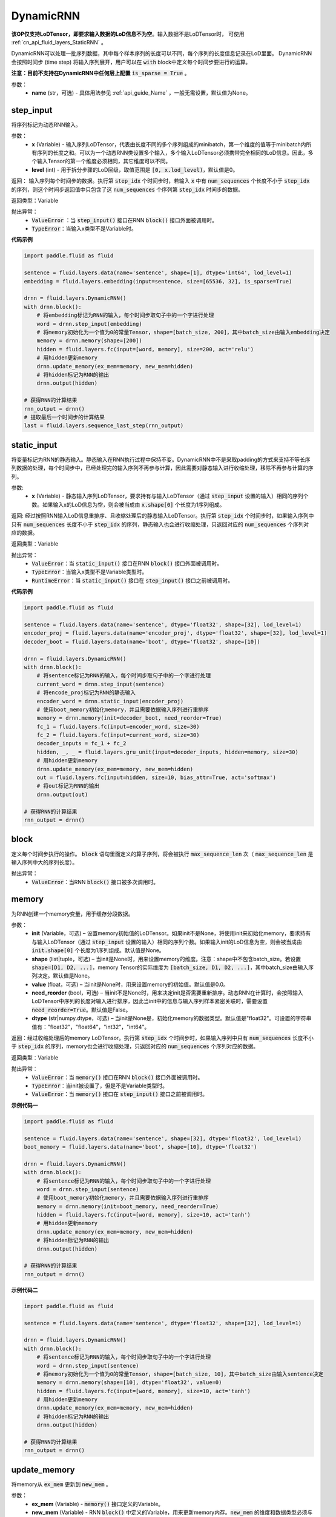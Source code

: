 .. _cn_api_fluid_layers_DynamicRNN:

DynamicRNN
-------------------------------

.. py:class:: paddle.fluid.layers.DynamicRNN(name=None)

**该OP仅支持LoDTensor，即要求输入数据的LoD信息不为空**。输入数据不是LoDTensor时，
可使用 :ref:`cn_api_fluid_layers_StaticRNN` 。

DynamicRNN可以处理一批序列数据，其中每个样本序列的长度可以不同，每个序列的长度信息记录在LoD里面。
DynamicRNN会按照时间步 (time step) 将输入序列展开，用户可以在 :code:`with` block中定义每个时间步要进行的运算。


**注意：目前不支持在DynamicRNN中任何层上配置** :code:`is_sparse = True` 。

参数：
    - **name** (str，可选) - 具体用法参见 :ref:`api_guide_Name` ，一般无需设置，默认值为None。

step_input
^^^^^^^^^^^^^^^^^^^^^

.. py:method:: step_input(x, level=0)

将序列标记为动态RNN输入。

参数：
    - **x** (Variable) - 输入序列LoDTensor，代表由长度不同的多个序列组成的minibatch，第一个维度的值等于minibatch内所有序列的长度之和。可以为一个动态RNN类设置多个输入，多个输入LoDTensor必须携带完全相同的LoD信息。因此，多个输入Tensor的第一个维度必须相同，其它维度可以不同。
    - **level** (int) - 用于拆分步骤的LoD层级，取值范围是 :code:`[0, x.lod_level)`，默认值是0。

返回： 输入序列每个时间步的数据。执行第 :code:`step_idx` 个时间步时，若输入 :code:`x` 中有 :code:`num_sequences` 个长度不小于 :code:`step_idx` 的序列，则这个时间步返回值中只包含了这 :code:`num_sequences` 个序列第 :code:`step_idx` 时间步的数据。

返回类型：Variable

抛出异常：
  - :code:`ValueError` ：当 :code:`step_input()` 接口在RNN :code:`block()` 接口外面被调用时。
  - :code:`TypeError`：当输入x类型不是Variable时。


**代码示例**

..  code-block:: python

      import paddle.fluid as fluid

      sentence = fluid.layers.data(name='sentence', shape=[1], dtype='int64', lod_level=1)
      embedding = fluid.layers.embedding(input=sentence, size=[65536, 32], is_sparse=True)

      drnn = fluid.layers.DynamicRNN()
      with drnn.block():
          # 将embedding标记为RNN的输入，每个时间步取句子中的一个字进行处理
          word = drnn.step_input(embedding)
          # 将memory初始化为一个值为0的常量Tensor，shape=[batch_size, 200]，其中batch_size由输入embedding决定
          memory = drnn.memory(shape=[200])
          hidden = fluid.layers.fc(input=[word, memory], size=200, act='relu')
          # 用hidden更新memory
          drnn.update_memory(ex_mem=memory, new_mem=hidden)
          # 将hidden标记为RNN的输出
          drnn.output(hidden)

      # 获得RNN的计算结果
      rnn_output = drnn()
      # 提取最后一个时间步的计算结果
      last = fluid.layers.sequence_last_step(rnn_output)

static_input
^^^^^^^^^^^^^^^^^^^^^

.. py:method:: static_input(x)

将变量标记为RNN的静态输入。静态输入在RNN执行过程中保持不变。DynamicRNN中不是采取padding的方式来支持不等长序列数据的处理，每个时间步中，已经处理完的输入序列不再参与计算，因此需要对静态输入进行收缩处理，移除不再参与计算的序列。

参数:
    - **x** (Variable) - 静态输入序列LoDTensor，要求持有与输入LoDTensor（通过 :code:`step_input` 设置的输入）相同的序列个数。如果输入x的LoD信息为空，则会被当成由 :code:`x.shape[0]` 个长度为1序列组成。

返回: 经过按照RNN输入LoD信息重排序、且收缩处理后的静态输入LoDTensor。执行第 :code:`step_idx` 个时间步时，如果输入序列中只有 :code:`num_sequences` 长度不小于 :code:`step_idx` 的序列，静态输入也会进行收缩处理，只返回对应的 :code:`num_sequences` 个序列对应的数据。

返回类型：Variable

抛出异常：
    - :code:`ValueError`：当 :code:`static_input()` 接口在RNN :code:`block()` 接口外面被调用时。
    - :code:`TypeError`：当输入x类型不是Variable类型时。
    - :code:`RuntimeError`：当 :code:`static_input()` 接口在 :code:`step_input()` 接口之前被调用时。

**代码示例**

..  code-block:: python

    import paddle.fluid as fluid

    sentence = fluid.layers.data(name='sentence', dtype='float32', shape=[32], lod_level=1)
    encoder_proj = fluid.layers.data(name='encoder_proj', dtype='float32', shape=[32], lod_level=1)
    decoder_boot = fluid.layers.data(name='boot', dtype='float32', shape=[10])

    drnn = fluid.layers.DynamicRNN()
    with drnn.block():
        # 将sentence标记为RNN的输入，每个时间步取句子中的一个字进行处理
        current_word = drnn.step_input(sentence)
        # 将encode_proj标记为RNN的静态输入
        encoder_word = drnn.static_input(encoder_proj)
        # 使用boot_memory初始化memory，并且需要依据输入序列进行重排序
        memory = drnn.memory(init=decoder_boot, need_reorder=True)
        fc_1 = fluid.layers.fc(input=encoder_word, size=30)
        fc_2 = fluid.layers.fc(input=current_word, size=30)
        decoder_inputs = fc_1 + fc_2
        hidden, _, _ = fluid.layers.gru_unit(input=decoder_inputs, hidden=memory, size=30)
        # 用hidden更新memory
        drnn.update_memory(ex_mem=memory, new_mem=hidden)
        out = fluid.layers.fc(input=hidden, size=10, bias_attr=True, act='softmax')
        # 将out标记为RNN的输出
        drnn.output(out)

    # 获得RNN的计算结果
    rnn_output = drnn()


block
^^^^^^^^^^^^^^^^^^^^^

.. py:method:: block()

定义每个时间步执行的操作。 :code:`block` 语句里面定义的算子序列，将会被执行 :code:`max_sequence_len` 次（ :code:`max_sequence_len` 是输入序列中大的序列长度）。

抛出异常：
    - :code:`ValueError`：当RNN :code:`block()` 接口被多次调用时。

memory
^^^^^^^^^^^^^^^^^^^^^

.. py:method:: memory(init=None, shape=None, value=0.0, need_reorder=False, dtype='float32')

为RNN创建一个memory变量，用于缓存分段数据。

参数：
    - **init** (Variable，可选) – 设置memory初始值的LoDTensor。如果init不是None，将使用init来初始化memory，要求持有与输入LoDTensor（通过 :code:`step_input` 设置的输入）相同的序列个数。如果输入init的LoD信息为空，则会被当成由 :code:`init.shape[0]` 个长度为1序列组成。默认值是None。
    - **shape** (list|tuple，可选) – 当init是None时，用来设置memory的维度。注意：shape中不包含batch_size。若设置 :code:`shape=[D1, D2, ...]`，memory Tensor的实际维度为 :code:`[batch_size, D1, D2, ...]`，其中batch_size由输入序列决定。默认值是None。
    - **value** (float，可选) – 当init是None时，用来设置memory的初始值。默认值是0.0。
    - **need_reorder** (bool，可选) – 当init不是None时，用来决定init是否需要重新排序。动态RNN在计算时，会按照输入LoDTensor中序列的长度对输入进行排序，因此当init中的信息与输入序列样本紧密关联时，需要设置 :code:`need_reorder=True`。默认值是False。
    - **dtype** (str|numpy.dtype，可选) – 当init是None是，初始化memory的数据类型。默认值是"float32"。可设置的字符串值有："float32"，"float64"，"int32"，"int64"。

返回：经过收缩处理后的memory LoDTensor。执行第 :code:`step_idx` 个时间步时，如果输入序列中只有 :code:`num_sequences` 长度不小于 :code:`step_idx` 的序列，memory也会进行收缩处理，只返回对应的 :code:`num_sequences` 个序列对应的数据。

返回类型：Variable

抛出异常：
    - :code:`ValueError`：当 :code:`memory()` 接口在RNN :code:`block()` 接口外面被调用时。
    - :code:`TypeError`：当init被设置了，但是不是Variable类型时。
    - :code:`ValueError`：当 :code:`memory()` 接口在 :code:`step_input()` 接口之前被调用时。

**示例代码一**

..  code-block:: python

    import paddle.fluid as fluid

    sentence = fluid.layers.data(name='sentence', shape=[32], dtype='float32', lod_level=1)
    boot_memory = fluid.layers.data(name='boot', shape=[10], dtype='float32')

    drnn = fluid.layers.DynamicRNN()
    with drnn.block():
        # 将sentence标记为RNN的输入，每个时间步取句子中的一个字进行处理
        word = drnn.step_input(sentence)
        # 使用boot_memory初始化memory，并且需要依据输入序列进行重排序
        memory = drnn.memory(init=boot_memory, need_reorder=True)
        hidden = fluid.layers.fc(input=[word, memory], size=10, act='tanh')
        # 用hidden更新memory
        drnn.update_memory(ex_mem=memory, new_mem=hidden)
        # 将hidden标记为RNN的输出
        drnn.output(hidden)

    # 获得RNN的计算结果
    rnn_output = drnn()


**示例代码二**

..  code-block:: python

    import paddle.fluid as fluid

    sentence = fluid.layers.data(name='sentence', dtype='float32', shape=[32], lod_level=1)

    drnn = fluid.layers.DynamicRNN()
    with drnn.block():
        # 将sentence标记为RNN的输入，每个时间步取句子中的一个字进行处理
        word = drnn.step_input(sentence)
        # 将memory初始化为一个值为0的常量Tensor，shape=[batch_size, 10]，其中batch_size由输入sentence决定
        memory = drnn.memory(shape=[10], dtype='float32', value=0)
        hidden = fluid.layers.fc(input=[word, memory], size=10, act='tanh')
        # 用hidden更新memory
        drnn.update_memory(ex_mem=memory, new_mem=hidden)
        # 将hidden标记为RNN的输出
        drnn.output(hidden)

    # 获得RNN的计算结果
    rnn_output = drnn()


update_memory
^^^^^^^^^^^^^^^^^^^^^

.. py:method:: update_memory(ex_mem, new_mem)

将memory从 :code:`ex_mem` 更新到 :code:`new_mem` 。

参数：
  - **ex_mem** (Variable) -  :code:`memory()` 接口定义的Variable。
  - **new_mem** (Variable) - RNN :code:`block()` 中定义的Variable，用来更新memory内存。:code:`new_mem` 的维度和数据类型必须与 :code:`ex_mem` 一致。

返回：无

抛出异常：
    - :code:`ValueError`：当 :code:`update_memory()` 接口在RNN :code:`block()` 接口外面被调用时。
    - :code:`TypeError`：当 :code:`ex_mem` 或 :code:`new_mem` 不是Variable类型时。
    - :code:`ValueError`：当 :code:`ex_mem` 不是使用 :code:`memory()` 接口定义的memory时。
    - :code:`ValueError`：当 :code:`update_memory()` 接口在 :code:`step_input()` 接口之前被调用时。

output
^^^^^^^^^^^^^^^^^^^^^

.. py:method:: output(*outputs)

标记RNN输出变量。若定义了 :code:`drnn = DynamicRNN()`，则可以调用 :code:`drnn()` 获得输出序列。注意通过 :code:`drnn()` 获取的RNN输出LoDTensor中包含了所有时间步的计算结果，可调用 :ref:`cn_api_fluid_layers_sequence_last_step` 获取最后一个时间步的计算结果。

参数：
    - **\*outputs** (Variable ...) - 输出Tensor，可同时将多个Variable标记为输出。

返回：无

抛出异常：
    - :code:`ValueError`：当 :code:`output()` 接口在RNN :code:`block()` 接口外面被调用时。

**代码示例**

..  code-block:: python

    import paddle.fluid as fluid

    sentence = fluid.layers.data(name='sentence', dtype='float32', shape=[32], lod_level=1)
    encoder_proj = fluid.layers.data(name='encoder_proj', dtype='float32', shape=[32], lod_level=1)
    decoder_boot = fluid.layers.data(name='boot', dtype='float32', shape=[10])

    drnn = fluid.layers.DynamicRNN()
    with drnn.block():
        # 将sentence标记为RNN的输入，每个时间步取句子中的一个字进行处理
        current_word = drnn.step_input(sentence)
        # 将encode_proj标记为RNN的静态输入
        encoder_word = drnn.static_input(encoder_proj)
        # 使用boot_memory初始化memory，并且需要依据输入序列进行重排序
        memory = drnn.memory(init=decoder_boot, need_reorder=True)
        fc_1 = fluid.layers.fc(input=encoder_word, size=30)
        fc_2 = fluid.layers.fc(input=current_word, size=30)
        decoder_inputs = fc_1 + fc_2
        hidden, _, _ = fluid.layers.gru_unit(input=decoder_inputs, hidden=memory, size=30)
        # 用hidden更新memory
        drnn.update_memory(ex_mem=memory, new_mem=hidden)
        out = fluid.layers.fc(input=hidden, size=10, bias_attr=True, act='softmax')
        # 将hidden和out标记为RNN的输出
        drnn.output(hidden, out)

    # 获得RNN的计算结果
    hidden, out = drnn()
    # 提取最后一个时间步的计算结果
    last = fluid.layers.sequence_last_step(out)
